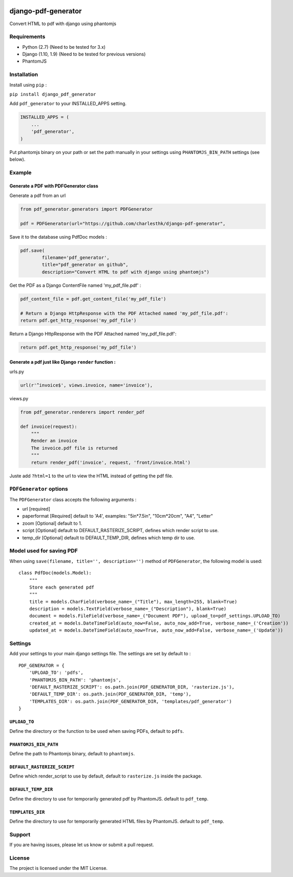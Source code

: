 |django-pdf-generator v0.1.1 on PyPi| |MIT license| |Stable|

django-pdf-generator
====================

Convert HTML to pdf with django using phantomjs

Requirements
------------

-  Python (2.7) (Need to be tested for 3.x)
-  Django (1.10, 1.9) (Need to be tested for previous versions)
-  PhantomJS

Installation
------------

Install using ``pip`` :

``pip install django_pdf_generator``

Add ``pdf_generator`` to your INSTALLED\_APPS setting.

.. code:: python

        INSTALLED_APPS = (
            ...
            'pdf_generator',
        )

Put phantomjs binary on your path or set the path manually in your
settings using ``PHANTOMJS_BIN_PATH`` settings (see below).

Example
-------

Generate a PDF with PDFGenerator class
~~~~~~~~~~~~~~~~~~~~~~~~~~~~~~~~~~~~~~

Generate a pdf from an url

.. code:: python

        from pdf_generator.generators import PDFGenerator

        pdf = PDFGenerator(url="https://github.com/charlesthk/django-pdf-generator",

Save it to the database using PdfDoc models :

.. code:: python

        pdf.save(
                filename='pdf_generator',
                title="pdf_generator on github",
                description="Convert HTML to pdf with django using phantomjs")

Get the PDF as a Django ContentFile named 'my\_pdf\_file.pdf' :

.. code:: python

        pdf_content_file = pdf.get_content_file('my_pdf_file') 

        # Return a Django HttpResponse with the PDF Attached named 'my_pdf_file.pdf':
        return pdf.get_http_response('my_pdf_file')

Return a Django HttpResponse with the PDF Attached named
'my\_pdf\_file.pdf':

.. code:: python

        return pdf.get_http_response('my_pdf_file')

Generate a pdf just like Django ``render`` function :
~~~~~~~~~~~~~~~~~~~~~~~~~~~~~~~~~~~~~~~~~~~~~~~~~~~~~

urls.py

.. code:: python

        url(r'^invoice$', views.invoice, name='invoice'),

views.py

.. code:: python

        from pdf_generator.renderers import render_pdf

        def invoice(request):
            """
            Render an invoice
            The invoice.pdf file is returned
            """
            return render_pdf('invoice', request, 'front/invoice.html')

Juste add ``?html=1`` to the url to view the HTML instead of getting the
pdf file.

``PDFGenerator`` options
------------------------

The ``PDFGenerator`` class accepts the following arguments :

-  url [required]
-  paperformat [Required] default to 'A4', examples: "5in*7.5in",
   "10cm*\ 20cm", "A4", "Letter"
-  zoom [Optional] default to 1.
-  script [Optional] default to DEFAULT\_RASTERIZE\_SCRIPT, defines
   which render script to use.
-  temp\_dir [Optional] default to DEFAULT\_TEMP\_DIR, defines which
   temp dir to use.

Model used for saving PDF
-------------------------

When using ``save(filename, title='', description='')`` method of
``PDFGenerator``, the following model is used:

::

    class PdfDoc(models.Model):
        """
        Store each generated pdf
        """
        title = models.CharField(verbose_name=_("Title"), max_length=255, blank=True)
        description = models.TextField(verbose_name=_("Description"), blank=True)
        document = models.FileField(verbose_name=_("Document PDF"), upload_to=pdf_settings.UPLOAD_TO)
        created_at = models.DateTimeField(auto_now=False, auto_now_add=True, verbose_name=_('Creation'))
        updated_at = models.DateTimeField(auto_now=True, auto_now_add=False, verbose_name=_('Update'))

Settings
--------

Add your settings to your main django settings file. The settings are
set by default to :

::

    PDF_GENERATOR = {
        'UPLOAD_TO': 'pdfs',
        'PHANTOMJS_BIN_PATH': 'phantomjs',
        'DEFAULT_RASTERIZE_SCRIPT': os.path.join(PDF_GENERATOR_DIR, 'rasterize.js'),
        'DEFAULT_TEMP_DIR': os.path.join(PDF_GENERATOR_DIR, 'temp'),
        'TEMPLATES_DIR': os.path.join(PDF_GENERATOR_DIR, 'templates/pdf_generator')
    }

``UPLOAD_TO``
~~~~~~~~~~~~~

Define the directory or the function to be used when saving PDFs,
default to ``pdfs``.

``PHANTOMJS_BIN_PATH``
~~~~~~~~~~~~~~~~~~~~~~

Define the path to Phantomjs binary, default to ``phantomjs``.

``DEFAULT_RASTERIZE_SCRIPT``
~~~~~~~~~~~~~~~~~~~~~~~~~~~~

Define which render\_script to use by default, default to
``rasterize.js`` inside the package.

``DEFAULT_TEMP_DIR``
~~~~~~~~~~~~~~~~~~~~

Define the directory to use for temporarily generated pdf by PhantomJS.
default to ``pdf_temp``.

``TEMPLATES_DIR``
~~~~~~~~~~~~~~~~~

Define the directory to use for temporarily generated HTML files by
PhantomJS. default to ``pdf_temp``.

Support
-------

If you are having issues, please let us know or submit a pull request.

License
-------

The project is licensed under the MIT License.

.. |django-pdf-generator v0.1.1 on PyPi| image:: https://img.shields.io/badge/pypi-0.1.1-green.svg
   :target: https://pypi.python.org/pypi/django-pdf-generator
.. |MIT license| image:: https://img.shields.io/badge/licence-MIT-blue.svg
.. |Stable| image:: https://img.shields.io/badge/status-stable-green.svg



